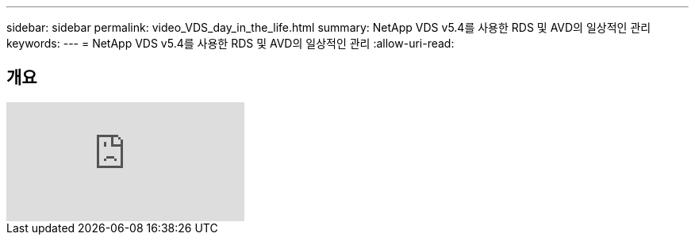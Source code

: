 ---
sidebar: sidebar 
permalink: video_VDS_day_in_the_life.html 
summary: NetApp VDS v5.4를 사용한 RDS 및 AVD의 일상적인 관리 
keywords:  
---
= NetApp VDS v5.4를 사용한 RDS 및 AVD의 일상적인 관리
:allow-uri-read: 




== 개요

video::uGEgA3hFdM4[youtube]